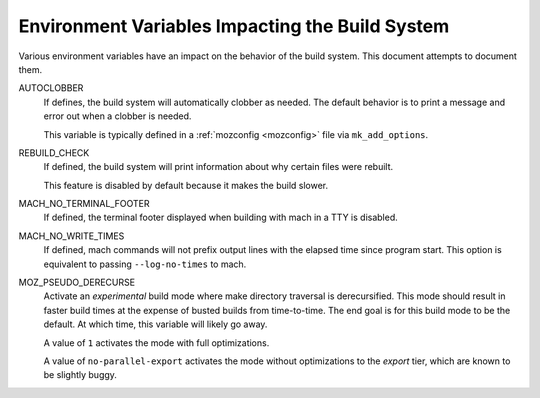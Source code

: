 .. _environment_variables:

================================================
Environment Variables Impacting the Build System
================================================

Various environment variables have an impact on the behavior of the
build system. This document attempts to document them.

AUTOCLOBBER
   If defines, the build system will automatically clobber as needed.
   The default behavior is to print a message and error out when a
   clobber is needed.

   This variable is typically defined in a :ref:`mozconfig <mozconfig>`
   file via ``mk_add_options``.

REBUILD_CHECK
   If defined, the build system will print information about why
   certain files were rebuilt.

   This feature is disabled by default because it makes the build slower.

MACH_NO_TERMINAL_FOOTER
   If defined, the terminal footer displayed when building with mach in
   a TTY is disabled.

MACH_NO_WRITE_TIMES
   If defined, mach commands will not prefix output lines with the
   elapsed time since program start. This option is equivalent to
   passing ``--log-no-times`` to mach.

MOZ_PSEUDO_DERECURSE
   Activate an *experimental* build mode where make directory traversal
   is derecursified. This mode should result in faster build times at
   the expense of busted builds from time-to-time. The end goal is for
   this build mode to be the default. At which time, this variable will
   likely go away.

   A value of ``1`` activates the mode with full optimizations.

   A value of ``no-parallel-export`` activates the mode without
   optimizations to the *export* tier, which are known to be slightly
   buggy.
